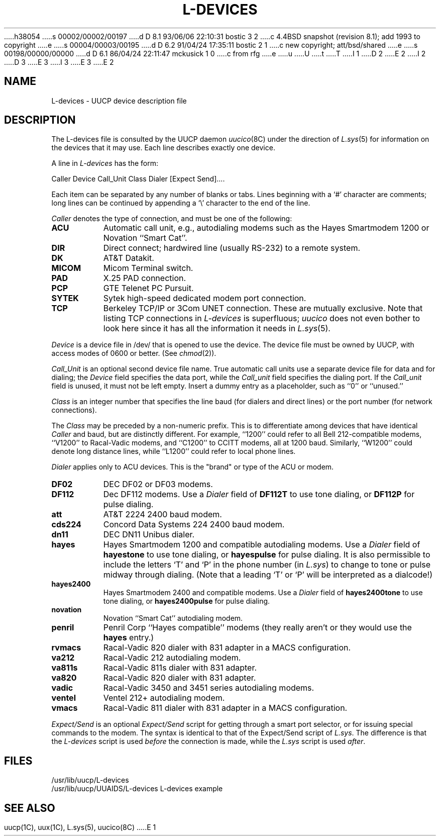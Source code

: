 h38054
s 00002/00002/00197
d D 8.1 93/06/06 22:10:31 bostic 3 2
c 4.4BSD snapshot (revision 8.1); add 1993 to copyright
e
s 00004/00003/00195
d D 6.2 91/04/24 17:35:11 bostic 2 1
c new copyright; att/bsd/shared
e
s 00198/00000/00000
d D 6.1 86/04/24 22:11:47 mckusick 1 0
c from rfg
e
u
U
t
T
I 1
D 2
.\" Copyright (c) 1986 Regents of the University of California.
.\" All rights reserved.  The Berkeley software License Agreement
.\" specifies the terms and conditions for redistribution.
E 2
I 2
D 3
.\" Copyright (c) 1986 The Regents of the University of California.
.\" All rights reserved.
E 3
I 3
.\" Copyright (c) 1986, 1993
.\"	The Regents of the University of California.  All rights reserved.
E 3
.\"
.\" %sccs.include.proprietary.roff%
E 2
.\"
.\"	%W% (Berkeley) %G%
.\"
.TH L-DEVICES 5 "%Q%"
.UC 6
.SH NAME
L-devices \- UUCP device description file 
.SH DESCRIPTION
The L-devices file is consulted by the UUCP daemon
.IR uucico (8C)
under the direction of
.IR L.sys (5)
for information on the devices that it may use.
Each line describes exactly one device.
.PP
A line in
.I L-devices
has the form:
.PP
Caller  Device  Call_Unit  Class  Dialer  [Expect  Send]....
.PP
Each item can be separated by any number of blanks or tabs. Lines beginning
with a `#' character are comments; long lines can be continued by appending
a `\e' character to the end of the line.
.PP
.I Caller
denotes the type of connection, and must be one of the following:
.TP 8
.B ACU
Automatic call unit, e.g., autodialing modems such as the Hayes
Smartmodem 1200 or Novation ``Smart Cat''.
.TP 8
.B DIR
Direct connect; hardwired line (usually RS-232) to a remote system.
.TP 8
.B DK
AT&T Datakit.
.TP 8
.B MICOM
Micom Terminal switch.
.TP 8
.B PAD
X.25 PAD connection.
.TP 8
.B PCP
GTE Telenet PC Pursuit.
.TP 8
.B SYTEK
Sytek high-speed dedicated modem port connection.
.TP 8
.B TCP
Berkeley TCP/IP or 3Com UNET connection. These are mutually exclusive.
Note that listing TCP connections in
.I L-devices
is superfluous;
.I uucico
does not even bother to look here since it has all the information it
needs in
.IR L.sys (5).
.PP
.I Device
is a device file in /dev/ that is opened to use the device. The device
file must be owned by UUCP, with access modes of 0600 or better. (See
.IR chmod (2)).
.PP
.I Call_Unit
is an optional second device file name.
True automatic call units use a separate device file for data and for dialing;
the
.I Device
field specifies the data port, while the
.I Call_unit
field specifies the dialing port.
If the
.I Call_unit
field is unused, it must not be left empty.
Insert a dummy entry as a placeholder, such as ``0'' or ``unused.''
.PP
.I Class
is an integer number that
specifies the line baud (for dialers and direct lines) or the port number (for
network connections).
.PP
The
.I Class
may be preceded by a non-numeric prefix.
This is to differentiate among devices that have identical
.I Caller
and baud, but are distinctly different.
For example, ``1200'' could refer to all Bell 212-compatible modems,
``V1200'' to Racal-Vadic modems, and ``C1200'' to CCITT modems,
all at 1200 baud.
Similarly, ``W1200'' could denote long distance lines, while ``L1200''
could refer to local phone lines.
.PP
.I Dialer
applies only to ACU devices. This is the "brand" or type of the ACU or modem.
.TP 8
.B DF02
DEC DF02 or DF03 modems.
.TP 8
.B DF112
Dec DF112 modems. Use a
.I Dialer
field of
.B DF112T
to use tone dialing, or
.B DF112P
for pulse dialing.
.TP 8
.B att
AT&T 2224 2400 baud modem.
.TP 8
.B cds224
Concord Data Systems 224 2400 baud modem.
.TP 8
.B dn11
DEC DN11 Unibus dialer.
.TP 8
.B hayes
Hayes Smartmodem 1200 and compatible autodialing modems.
Use a
.I Dialer
field of
.B hayestone
to use tone dialing, or
.B hayespulse
for pulse dialing.
It is also permissible to include the letters `T' and `P' in the phone
number (in
.IR L.sys )
to change to tone or pulse midway through dialing.
(Note that a leading `T' or `P' will be interpreted as a dialcode!)
.TP 8
.B hayes2400
Hayes Smartmodem 2400 and compatible modems.
Use a
.I Dialer
field of
.B hayes2400tone
to use tone dialing, or
.B hayes2400pulse
for pulse dialing.
.TP 8
.B novation
Novation ``Smart Cat'' autodialing modem.
.TP 8
.B penril
Penril Corp ``Hayes compatible'' modems (they really aren't or
they would use the
.B hayes
entry.)
.TP 8
.B rvmacs
Racal-Vadic 820 dialer with 831 adapter in a MACS configuration.
.TP 8
.B va212
Racal-Vadic 212 autodialing modem.
.TP 8
.B va811s
Racal-Vadic 811s dialer with 831 adapter.
.TP 8
.B va820
Racal-Vadic 820 dialer with 831 adapter.
.TP 8
.B vadic
Racal-Vadic 3450 and 3451 series autodialing modems.
.TP 8
.B ventel
Ventel 212+ autodialing modem.
.TP 8
.B vmacs
Racal-Vadic 811 dialer with 831 adapter in a MACS configuration.
.PP
.I Expect/Send
is an optional
.I Expect/Send
script for getting through a smart port selector,
or for issuing special commands to the modem.
The syntax is identical to that of the Expect/Send script of
.IR L.sys .
The difference is that the
.I L-devices
script is used
.I before
the connection is made, while the
.I L.sys
script is used
.IR after .
.SH FILES
/usr/lib/uucp/L-devices
.br
/usr/lib/uucp/UUAIDS/L-devices	L-devices example
.SH SEE ALSO
uucp(1C), uux(1C), L.sys(5), uucico(8C)
E 1
